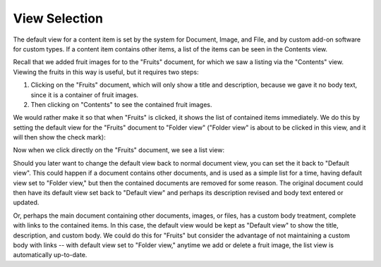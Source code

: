 View Selection
==============

The default view for a content item is set by the system for Document, Image,
and File, and by custom add-on software for custom types. If a content item
contains other items, a list of the items can be seen in the Contents view.

Recall that we added fruit images for to the "Fruits" document, for which we
saw a listing via the "Contents" view. Viewing the fruits in this way is
useful, but it requires two steps:

1. Clicking on the "Fruits" document, which will only show a title and
   description, because we gave it no body text, since it is a container of
   fruit images.
2. Then clicking on "Contents" to see the contained fruit images.

We would rather make it so that when "Fruits" is clicked, it shows the list of
contained items immediately. We do this by setting the default view for the
"Fruits" document to "Folder view" ("Folder view" is about to be clicked in
this view, and it will then show the check mark):

.. Image:: ../images/set_default_view.png

Now when we click directly on the "Fruits" document, we see a list view:

.. Image:: ../images/fruits_view.png

Should you later want to change the default view back to normal document view,
you can set the it back to "Default view". This could happen if a document
contains other documents, and is used as a simple list for a time, having
default view set to "Folder view," but then the contained documents are removed
for some reason. The original document could then have its default view set
back to "Default view" and perhaps its description revised and body text
entered or updated.

Or, perhaps the main document containing other documents, images, or files,
has a custom body treatment, complete with links to the contained items. In
this case, the default view would be kept as "Default view" to show the title,
description, and custom body. We could do this for "Fruits" but consider the
advantage of not maintaining a custom body with links -- with default view set
to "Folder view," anytime we add or delete a fruit image, the list view is
automatically up-to-date.
